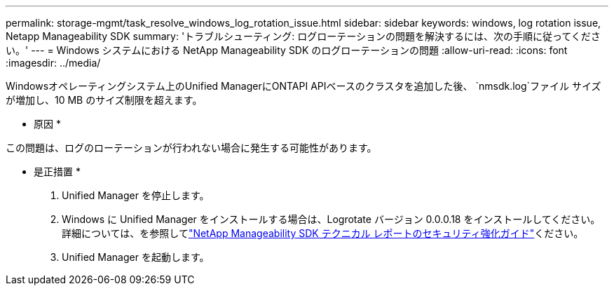 ---
permalink: storage-mgmt/task_resolve_windows_log_rotation_issue.html 
sidebar: sidebar 
keywords: windows, log rotation issue, Netapp Manageability SDK 
summary: 'トラブルシューティング: ログローテーションの問題を解決するには、次の手順に従ってください。' 
---
= Windows システムにおける NetApp Manageability SDK のログローテーションの問題
:allow-uri-read: 
:icons: font
:imagesdir: ../media/


[role="lead"]
Windowsオペレーティングシステム上のUnified ManagerにONTAPI APIベースのクラスタを追加した後、  `nmsdk.log`ファイル サイズが増加し、10 MB のサイズ制限を超えます。

* 原因 *

この問題は、ログのローテーションが行われない場合に発生する可能性があります。

* 是正措置 *

. Unified Manager を停止します。
. Windows に Unified Manager をインストールする場合は、Logrotate バージョン 0.0.0.18 をインストールしてください。詳細については、を参照してlink:https://www.netapp.com/pdf.html?item=/media/78941-tr-4945.pdf["NetApp Manageability SDK テクニカル レポートのセキュリティ強化ガイド"^]ください。
. Unified Manager を起動します。

